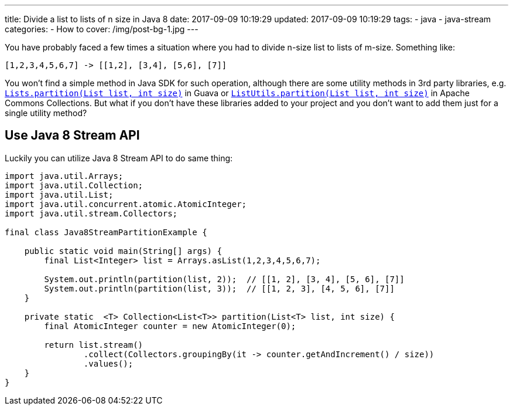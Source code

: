 ---
title: Divide a list to lists of n size in Java 8
date: 2017-09-09 10:19:29
updated: 2017-09-09 10:19:29
tags:
    - java
    - java-stream
categories: 
    - How to 
cover: /img/post-bg-1.jpg
---

You have probably faced a few times a situation where you had to divide n-size list to lists of m-size. Something like:

[source,java]
----
[1,2,3,4,5,6,7] -> [[1,2], [3,4], [5,6], [7]]
----

++++
<!-- more -->
++++
    
You won't find a simple method in Java SDK for such operation, although there are some utility methods in 3rd party
libraries, e.g. https://google.github.io/guava/releases/22.0/api/docs/com/google/common/collect/Lists.html#partition-java.util.List-int-[`Lists.partition(List list, int size)`]
in Guava or https://commons.apache.org/proper/commons-collections/apidocs/org/apache/commons/collections4/ListUtils.html#partition(java.util.List,%20int)[`ListUtils.partition(List list, int size)`]
in Apache Commons Collections. But what if you don't have these libraries added to your project and you don't want to add 
them just for a single utility method?

== Use Java 8 Stream API

Luckily you can utilize Java 8 Stream API to do same thing:

[source,java]
----
import java.util.Arrays;
import java.util.Collection;
import java.util.List;
import java.util.concurrent.atomic.AtomicInteger;
import java.util.stream.Collectors;

final class Java8StreamPartitionExample {

    public static void main(String[] args) {
        final List<Integer> list = Arrays.asList(1,2,3,4,5,6,7);

        System.out.println(partition(list, 2));  // [[1, 2], [3, 4], [5, 6], [7]]
        System.out.println(partition(list, 3));  // [[1, 2, 3], [4, 5, 6], [7]]
    }

    private static  <T> Collection<List<T>> partition(List<T> list, int size) {
        final AtomicInteger counter = new AtomicInteger(0);

        return list.stream()
                .collect(Collectors.groupingBy(it -> counter.getAndIncrement() / size))
                .values();
    }
}
----

